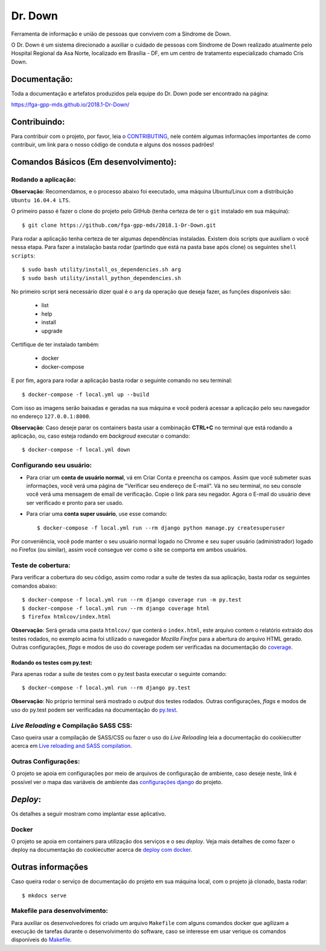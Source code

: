Dr. Down
========

.. image:: https://img.shields.io/badge/built%20with-Cookiecutter%20Django-ff69b4.svg
     :target: https://github.com/pydanny/cookiecutter-django/
     :alt: Built with Cookiecutter Django

.. image:: https://api.codeclimate.com/v1/badges/d15319efe86e7cda99aa/maintainability
     :target: https://codeclimate.com/github/fga-gpp-mds/2018.1-Dr-Down/maintainability
     :alt: Maintainability

.. image:: https://api.codeclimate.com/v1/badges/d15319efe86e7cda99aa/test_coverage
     :target: https://codeclimate.com/github/fga-gpp-mds/2018.1-Dr-Down/test_coverage
     :alt: Test Coverage

.. image:: https://travis-ci.org/fga-gpp-mds/2018.1-Dr-Down.svg?branch=develop
     :target: https://travis-ci.org/fga-gpp-mds/2018.1-Dr-Down
     :alt: Build

.. image:: https://img.shields.io/badge/License-MIT-blue.svg
     :target: https://github.com/fga-gpp-mds/2018.1-Dr-Down/blob/develop/LICENSE
     :alt: License


Ferramenta de informação e união de pessoas que convivem com a Síndrome de Down.

O Dr. Down é um sistema direcionado a auxiliar o cuidado de pessoas com Síndrome de Down realizado atualmente pelo Hospital Regional da Asa Norte, localizado em Brasília - DF, em um centro de tratamento especializado chamado Cris Down.

Documentação:
-------------

Toda a documentação e artefatos produzidos pela equipe do Dr. Down pode ser encontrado na página:

https://fga-gpp-mds.github.io/2018.1-Dr-Down/

Contribuindo:
-------------

.. _CONTRIBUTING: https://github.com/fga-gpp-mds/2018.1-Dr-Down/blob/develop/.github/CONTRIBUTING.md

Para contribuir com o projeto, por favor, leia o CONTRIBUTING_, nele contém algumas informações importantes de como contribuir, um link para o nosso código de conduta e alguns dos nossos padrões!

Comandos Básicos (Em desenvolvimento):
--------------------------------------

Rodando a aplicação:
^^^^^^^^^^^^^^^^^^^^
**Observação**: Recomendamos, e o processo abaixo foi executado, uma máquina Ubuntu/Linux com a distribuição ``Ubuntu 16.04.4 LTS``.

O primeiro passo é fazer o clone do projeto pelo GitHub (tenha certeza de ter o ``git`` instalado em sua máquina)::

    $ git clone https://github.com/fga-gpp-mds/2018.1-Dr-Down.git

Para rodar a aplicação tenha certeza de ter algumas dependências instaladas. Existem dois scripts que auxiliam o você nessa etapa.
Para fazer a instalação basta rodar (partindo que está na pasta base após clone) os seguintes ``shell scripts``::

    $ sudo bash utility/install_os_dependencies.sh arg
    $ sudo bash utility/install_python_dependencies.sh

No primeiro script será necessário dizer qual é o ``arg`` da operação que deseja fazer, as funções disponíveis são:

    * list
    * help
    * install
    * upgrade

Certifique de ter instalado também:

    * docker
    * docker-compose

E por fim, agora para rodar a aplicação basta rodar o seguinte comando no seu terminal::

    $ docker-compose -f local.yml up --build

Com isso as imagens serão baixadas e geradas na sua máquina e você poderá acessar a aplicação pelo seu navegador no endereço ``127.0.0.1:8000``.

**Observação**: Caso deseje parar os containers basta usar a combinação **CTRL+C** no terminal que está rodando a aplicação, ou, caso esteja rodando em *backgroud* executar o comando::

    $ docker-compose -f local.yml down

Configurando seu usuário:
^^^^^^^^^^^^^^^^^^^^^^^^^

* Para criar um **conta de usuário normal**, vá em Criar Conta e preencha os campos. Assim que você submeter suas informações, você verá uma página de "Verificar seu endereço de E-mail". Vá no seu terminal, no seu console você verá uma mensagem de email de verificação. Copie o link para seu negador. Agora o E-mail do usuário deve ser verificado e pronto para ser usado.

* Para criar uma **conta super usuário**, use esse comando::

    $ docker-compose -f local.yml run --rm django python manage.py createsuperuser

Por conveniência, você pode manter o seu usuário normal logado no Chrome e seu super usuário (administrador) logado no Firefox (ou similar), assim você consegue ver como o site se comporta em ambos usuários.

Teste de cobertura:
^^^^^^^^^^^^^^^^^^^^

Para verificar a cobertura do seu código, assim como rodar a suíte de testes da sua aplicação, basta rodar os seguintes comandos abaixo::

    $ docker-compose -f local.yml run --rm django coverage run -m py.test
    $ docker-compose -f local.yml run --rm django coverage html
    $ firefox htmlcov/index.html

.. _coverage: https://coverage.readthedocs.io/en/coverage-4.5.1/

**Observação**: Será gerada uma pasta ``htmlcov/`` que conterá o ``index.html``, este arquivo contem o relatório extraído dos testes rodados, no exemplo acima foi utilizado o navegador *Mozilla Firefox* para a abertura do arquivo HTML gerado. Outras configurações, *flags* e modos de uso do coverage podem ser verificadas na documentação do coverage_.

Rodando os testes com py.test:
~~~~~~~~~~~~~~~~~~~~~~~~~~~~~~

Para apenas rodar a suíte de testes com o py.test basta executar o seguinte comando::

    $ docker-compose -f local.yml run --rm django py.test

.. _py.test: https://docs.pytest.org/en/latest/contents.html

**Observação**: No próprio terminal será mostrado o *output* dos testes rodados. Outras configurações, *flags* e modos de uso do py.test podem ser verificadas na documentação do py.test_.


*Live Reloading* e Compilação SASS CSS:
^^^^^^^^^^^^^^^^^^^^^^^^^^^^^^^^^^^^^^^^

.. _`Live reloading and SASS compilation`: http://cookiecutter-django.readthedocs.io/en/latest/live-reloading-and-sass-compilation.html

Caso queira usar a compilação de SASS/CSS ou fazer o uso do *Live Reloading* leia a documentação do cookiecutter acerca em `Live reloading and SASS compilation`_.

Outras Configurações:
^^^^^^^^^^^^^^^^^^^^^

.. _`configurações django`: http://cookiecutter-django.readthedocs.io/en/latest/settings.html

O projeto se apoia em configurações por meio de arquivos de configuração de ambiente, caso deseje neste, link é possível ver o mapa das variáveis de ambiente das `configurações django`_ do projeto.

*Deploy*:
---------

Os detalhes a seguir mostram como implantar esse aplicativo.

Docker
^^^^^^

.. _`deploy com docker`: http://cookiecutter-django.readthedocs.io/en/latest/deployment-with-docker.html

O projeto se apoia em containers para utilização dos serviços e o seu *deploy*.
Veja mais detalhes de como fazer o deploy na documentação do cookiecutter acerca de `deploy com docker`_.

Outras informações
------------------

Caso queira rodar o serviço de documentação do projeto em sua máquina local, com o projeto já clonado, basta rodar::

    $ mkdocs serve

Makefile para desenvolvimento:
^^^^^^^^^^^^^^^^^^^^^^^^^^^^^^

.. _Makefile: https://github.com/fga-gpp-mds/2018.1-Dr-Down/blob/develop/Makefile

Para auxiliar os desenvolvedores foi criado um arquivo ``Makefile`` com alguns comandos docker que agilizam a execução de tarefas durante o desenvolvimento do software, caso se interesse em usar verique os comandos disponíveis do Makefile_.
